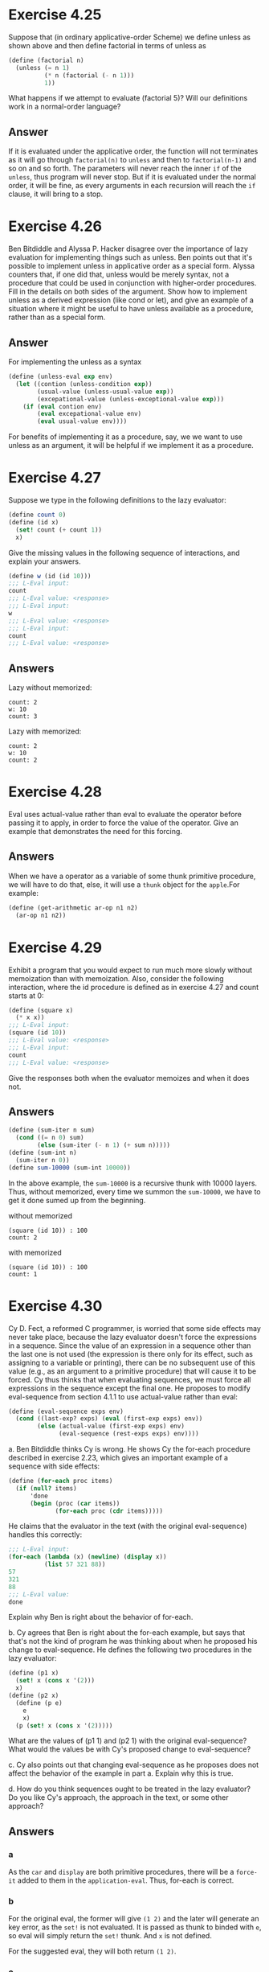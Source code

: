 * Exercise 4.25
Suppose that (in ordinary applicative-order Scheme) we define unless as shown above and then define factorial in terms of unless as
#+BEGIN_SRC scheme
(define (factorial n)
  (unless (= n 1)
          (* n (factorial (- n 1)))
          1))
#+END_SRC
What happens if we attempt to evaluate (factorial 5)? Will our definitions work in a normal-order language?

** Answer
If it is evaluated under the applicative order, the function will not terminates as it will go through =factorial(n)= to =unless= and then to =factorial(n-1)= and so on and so forth. The parameters will never reach the inner =if= of the =unless=, thus program will never stop. But if it is evaluated under the normal order, it will be fine, as every arguments in each recursion will reach the =if= clause, it will bring to a stop.

* Exercise 4.26
Ben Bitdiddle and Alyssa P. Hacker disagree over the importance of lazy evaluation for implementing things such as unless. Ben points out that it's possible to implement unless in applicative order as a special form. Alyssa counters that, if one did that, unless would be merely syntax, not a procedure that could be used in conjunction with higher-order procedures. Fill in the details on both sides of the argument. Show how to implement unless as a derived expression (like cond or let), and give an example of a situation where it might be useful to have unless available as a procedure, rather than as a special form.

** Answer
For implementing the unless as a syntax
#+BEGIN_SRC scheme
(define (unless-eval exp env)
  (let ((contion (unless-condition exp))
        (usual-value (unless-usual-value exp))
        (excepational-value (unless-exceptional-value exp)))
    (if (eval contion env)
        (eval excepational-value env)
        (eval usual-value env))))
#+END_SRC

For benefits of implementing it as a procedure, say, we we want to use unless as an argument, it will be helpful if we implement it as a procedure.
* Exercise 4.27
Suppose we type in the following definitions to the lazy evaluator:
#+BEGIN_SRC scheme
(define count 0)
(define (id x)
  (set! count (+ count 1))
  x)
#+END_SRC
Give the missing values in the following sequence of interactions, and explain your answers.
#+BEGIN_SRC scheme
(define w (id (id 10)))
;;; L-Eval input:
count
;;; L-Eval value: <response>
;;; L-Eval input:
w
;;; L-Eval value: <response>
;;; L-Eval input:
count
;;; L-Eval value: <response>
#+END_SRC
** Answers
Lazy without memorized:
#+BEGIN_EXAMPLE
count: 2
w: 10
count: 3
#+END_EXAMPLE

Lazy with memorized:
#+BEGIN_EXAMPLE
count: 2
w: 10
count: 2
#+END_EXAMPLE
* Exercise 4.28
Eval uses actual-value rather than eval to evaluate the operator before passing it to apply, in order to force the value of the operator. Give an example that demonstrates the need for this forcing.
** Answers
When we have a operator as a variable of some thunk primitive procedure, we will have to do that, else, it will use a =thunk= object for the =apple=.For example:
#+BEGIN_SRC scheme
(define (get-arithmetic ar-op n1 n2)
  (ar-op n1 n2))
#+END_SRC
* Exercise 4.29
Exhibit a program that you would expect to run much more slowly without memoization than with memoization. Also, consider the following interaction, where the id procedure is defined as in exercise 4.27 and count starts at 0:
#+BEGIN_SRC scheme
(define (square x)
  (* x x))
;;; L-Eval input:
(square (id 10))
;;; L-Eval value: <response>
;;; L-Eval input:
count
;;; L-Eval value: <response>
#+END_SRC
Give the responses both when the evaluator memoizes and when it does not.
** Answers
#+BEGIN_SRC scheme
(define (sum-iter n sum)
  (cond ((= n 0) sum)
        (else (sum-iter (- n 1) (+ sum n)))))
(define (sum-int n)
  (sum-iter n 0))
(define sum-10000 (sum-int 10000))
#+END_SRC
In the above example, the =sum-10000= is a recursive thunk with 10000 layers. Thus, without memorized, every time we summon the =sum-10000=, we have to get it done sumed up from the beginning.

without memorized
#+BEGIN_EXAMPLE
(square (id 10)) : 100
count: 2
#+END_EXAMPLE
with memorized
#+BEGIN_EXAMPLE
(square (id 10)) : 100
count: 1
#+END_EXAMPLE
* Exercise 4.30
Cy D. Fect, a reformed C programmer, is worried that some side effects may never take place, because the lazy evaluator doesn't force the expressions in a sequence. Since the value of an expression in a sequence other than the last one is not used (the expression is there only for its effect, such as assigning to a variable or printing), there can be no subsequent use of this value (e.g., as an argument to a primitive procedure) that will cause it to be forced. Cy thus thinks that when evaluating sequences, we must force all expressions in the sequence except the final one. He proposes to modify eval-sequence from section 4.1.1 to use actual-value rather than eval:
#+BEGIN_SRC scheme
(define (eval-sequence exps env)
  (cond ((last-exp? exps) (eval (first-exp exps) env))
        (else (actual-value (first-exp exps) env)
              (eval-sequence (rest-exps exps) env))))
#+END_SRC
a. Ben Bitdiddle thinks Cy is wrong. He shows Cy the for-each procedure described in exercise 2.23, which gives an important example of a sequence with side effects:
#+BEGIN_SRC scheme
(define (for-each proc items)
  (if (null? items)
      'done
      (begin (proc (car items))
             (for-each proc (cdr items)))))
#+END_SRC
He claims that the evaluator in the text (with the original eval-sequence) handles this correctly:
#+BEGIN_SRC scheme
;;; L-Eval input:
(for-each (lambda (x) (newline) (display x))
          (list 57 321 88))
57
321
88
;;; L-Eval value:
done
#+END_SRC
Explain why Ben is right about the behavior of for-each.

b. Cy agrees that Ben is right about the for-each example, but says that that's not the kind of program he was thinking about when he proposed his change to eval-sequence. He defines the following two procedures in the lazy evaluator:
#+BEGIN_SRC scheme
(define (p1 x)
  (set! x (cons x '(2)))
  x)
(define (p2 x)
  (define (p e)
    e
    x)
  (p (set! x (cons x '(2)))))
#+END_SRC
What are the values of (p1 1) and (p2 1) with the original eval-sequence? What would the values be with Cy's proposed change to eval-sequence?

c. Cy also points out that changing eval-sequence as he proposes does not affect the behavior of the example in part a. Explain why this is true.

d. How do you think sequences ought to be treated in the lazy evaluator? Do you like Cy's approach, the approach in the text, or some other approach?
** Answers
*** a
As the =car= and =display= are both primitive procedures, there will be a =force-it= added to them in the =application-eval=. Thus, for-each is correct.
*** b
For the original eval, the former will give =(1 2)= and the later will generate an key error, as the =set!= is not evaluated. It is passed as thunk to binded with =e=, so eval will simply return the =set!= thunk. And =x= is not defined.

For the suggested eval, they will both return =(1 2)=.
*** c
Of course it will not. =actual-value= has =eval= inside, for primitive procedures, it is the same.
*** d
Though Cy has made some points, but I do not think we should be using it. The whole goal of using the lazy evaluation is to maintain the variable no evaluated for non-primitive procedures. If it is evaluated in the sequence evaluation, the interpreter will not has a consistent behavior. Thus it could result in many obscure errors.

* Exercise 4.31
The approach taken in this section is somewhat unpleasant, because it makes an incompatible change to Scheme. It might be nicer to implement lazy evaluation as an upward-compatible extension, that is, so that ordinary Scheme programs will work as before. We can do this by extending the syntax of procedure declarations to let the user control whether or not arguments are to be delayed. While we're at it, we may as well also give the user the choice between delaying with and without memoization. For example, the definition
#+BEGIN_SRC scheme
(define (f a (b lazy) c (d lazy-memo))
  ...)
#+END_SRC
would define f to be a procedure of four arguments, where the first and third arguments are evaluated when the procedure is called, the second argument is delayed, and the fourth argument is both delayed and memoized. Thus, ordinary procedure definitions will produce the same behavior as ordinary Scheme, while adding the lazy-memo declaration to each parameter of every compound procedure will produce the behavior of the lazy evaluator defined in this section. Design and implement the changes required to produce such an extension to Scheme. You will have to implement new syntax procedures to handle the new syntax fordefine. You must also arrange forevalorapplyto determine when arguments are to be delayed, and to force or delay arguments accordingly, and you must arrange for forcing to memoize or not, as appropriate.

** Answers
Implemented in the =BookImplementation/sec4.2.scm=.

* Exercise 4.32
Give some examples that illustrate the difference between the streams of chapter 3 and the ''lazier'' lazy lists described in this section. How can you take advantage of this extra laziness?

** Answers
As we could see that the evaluator uses the normal order instead of the applicative order, which means that the arguments in a lambda function is a thunk instead of the actual value. Thus for procedures like sovle, we don't need to worry that the input is not defined or defined as something not capable of using yet. The normal order guarantees that we will be able to use the desired value if we get the actual value after we defines all the necessary varibles.

And to the extreme, as we implement the =cons= as a procedure, the first element should also be a thunk. thus the following definition works as well:
#+BEGIN_SRC scheme
(define dy (cons (car y) y))
(define y (integral dy y0 dt))
#+END_SRC

* Exercise 4.33
Ben Bitdiddle tests the lazy list implementation given above by evaluating the expression
#+BEGIN_SRC scheme
(car '(a b c))
#+END_SRC
To his surprise, this produces an error. After some thought, he realizes that the ''lists'' obtained by reading in quoted expressions are different from the lists manipulated by the new definitions of cons, car, and cdr. Modify the evaluator's treatment of quoted expressions so that quoted lists typed at the driver loop will produce true lazy lists.

** Answers
As the intepretor is already using the quotes, we could not be using the quotes again, thus I could not give the code implementation, but the idea is simple, use a dispatch in the =eval= to make it a list.

* Exercise 4.34
Modify the driver loop for the evaluator so that lazy pairs and lists will print in some reasonable way. (What are you going to do about infinite lists?) You may also need to modify the representation of lazy pairs so that the evaluator can identify them in order to print them.
